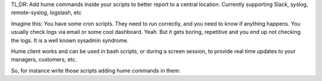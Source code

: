 TL;DR: Add hume commands inside your scripts to better report to a central
location.  Currently supporting Slack, syslog, remote-syslog, logstash, etc

Imagine this: You have some cron scripts.  They need to run correctly, and
you need to know if anything happens.  You usually check logs via email or
some cool dashboard.  Yeah.  But it gets boring, repetitive and you end up
not checking the logs.  It is a well known sysadmin syndrome.

Hume client works and can be used in bash scripts, or during a screen
session, to provide real time updates to your managers, customers, etc.

So, for instance write those scripts adding hume commands in them:


